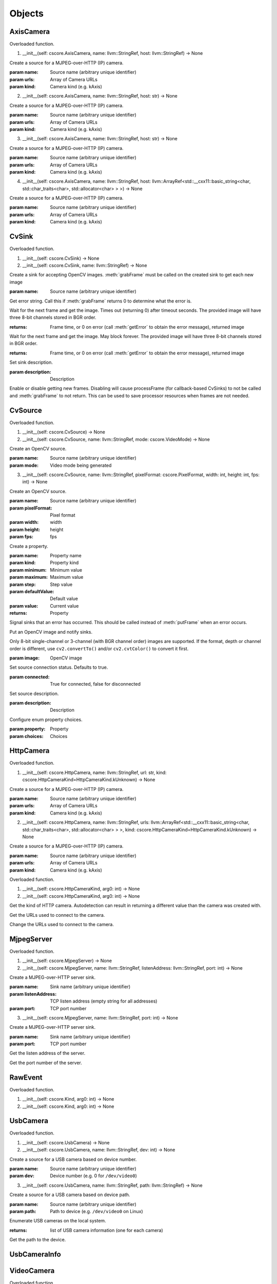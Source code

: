 .. THIS FILE IS AUTOGENERATED, DO NOT MODIFY

Objects
=======


AxisCamera
----------

.. py:class:: AxisCamera(*args, **kwargs)
   :module: cscore

Overloaded function.

1. __init__(self: cscore.AxisCamera, name: llvm::StringRef, host: llvm::StringRef) -> None

Create a source for a MJPEG-over-HTTP (IP) camera.

:param name: Source name (arbitrary unique identifier)
:param urls: Array of Camera URLs
:param kind: Camera kind (e.g. kAxis)

2. __init__(self: cscore.AxisCamera, name: llvm::StringRef, host: str) -> None

Create a source for a MJPEG-over-HTTP (IP) camera.

:param name: Source name (arbitrary unique identifier)
:param urls: Array of Camera URLs
:param kind: Camera kind (e.g. kAxis)

3. __init__(self: cscore.AxisCamera, name: llvm::StringRef, host: str) -> None

Create a source for a MJPEG-over-HTTP (IP) camera.

:param name: Source name (arbitrary unique identifier)
:param urls: Array of Camera URLs
:param kind: Camera kind (e.g. kAxis)

4. __init__(self: cscore.AxisCamera, name: llvm::StringRef, host: llvm::ArrayRef<std::__cxx11::basic_string<char, std::char_traits<char>, std::allocator<char> > >) -> None

Create a source for a MJPEG-over-HTTP (IP) camera.

:param name: Source name (arbitrary unique identifier)
:param urls: Array of Camera URLs
:param kind: Camera kind (e.g. kAxis)


CvSink
------

.. py:class:: CvSink(*args, **kwargs)
   :module: cscore

Overloaded function.

1. __init__(self: cscore.CvSink) -> None

2. __init__(self: cscore.CvSink, name: llvm::StringRef) -> None

Create a sink for accepting OpenCV images. :meth:`grabFrame` must be called on the created sink to get each new image

:param name: Source name (arbitrary unique identifier)


.. py:method:: CvSink.getError(self: cscore.CvSink) -> str
   :module: cscore

Get error string.  Call this if :meth:`grabFrame` returns 0 to determine what the error is.


.. py:method:: CvSink.grabFrame(self: cscore.CvSink, image: numpy.ndarray, timeout: float=0.225) -> Tuple[int, numpy.ndarray]
   :module: cscore

Wait for the next frame and get the image. Times out (returning 0) after timeout seconds.
The provided image will have three 8-bit channels stored in BGR order.

:returns: Frame time, or 0 on error (call :meth:`getError` to obtain the error message), returned image


.. py:method:: CvSink.grabFrameNoTimeout(self: cscore.CvSink, image: numpy.ndarray) -> Tuple[int, numpy.ndarray]
   :module: cscore

Wait for the next frame and get the image. May block forever.
The provided image will have three 8-bit channels stored in BGR order.

:returns: Frame time, or 0 on error (call :meth:`getError` to obtain the error message), returned image


.. py:method:: CvSink.setDescription(self: cscore.CvSink, description: llvm::StringRef) -> None
   :module: cscore

Set sink description.

:param description: Description


.. py:method:: CvSink.setEnabled(self: cscore.CvSink, enabled: bool) -> None
   :module: cscore

Enable or disable getting new frames.
Disabling will cause processFrame (for callback-based CvSinks) to not be called and :meth:`grabFrame` to not return.  This can be used to save processor resources when frames are not needed.


CvSource
--------

.. py:class:: CvSource(*args, **kwargs)
   :module: cscore

Overloaded function.

1. __init__(self: cscore.CvSource) -> None

2. __init__(self: cscore.CvSource, name: llvm::StringRef, mode: cscore.VideoMode) -> None

Create an OpenCV source.

:param name: Source name (arbitrary unique identifier)
:param mode: Video mode being generated

3. __init__(self: cscore.CvSource, name: llvm::StringRef, pixelFormat: cscore.PixelFormat, width: int, height: int, fps: int) -> None

Create an OpenCV source.

:param name: Source name (arbitrary unique identifier)
:param pixelFormat: Pixel format
:param width: width
:param height: height
:param fps: fps


.. py:method:: CvSource.createProperty(self: cscore.CvSource, name: llvm::StringRef, kind: cscore.Kind, minimum: int, maximum: int, step: int, defaultValue: int, value: int) -> cscore.VideoProperty
   :module: cscore

Create a property.

:param name: Property name
:param kind: Property kind
:param minimum: Minimum value
:param maximum: Maximum value
:param step: Step value
:param defaultValue: Default value
:param value: Current value

:returns: Property


.. py:method:: CvSource.notifyError(self: cscore.CvSource, msg: llvm::StringRef) -> None
   :module: cscore

Signal sinks that an error has occurred.  This should be called instead of :meth:`putFrame` when an error occurs.


.. py:method:: CvSource.putFrame(self: cscore.CvSource, arg0: numpy.ndarray) -> None
   :module: cscore

Put an OpenCV image and notify sinks.

Only 8-bit single-channel or 3-channel (with BGR channel order) images are supported. If the format, depth or channel order is different, use ``cv2.convertTo()`` and/or ``cv2.cvtColor()`` to convert it first.

:param image: OpenCV image


.. py:method:: CvSource.setConnected(self: cscore.CvSource, connected: bool) -> None
   :module: cscore

Set source connection status.  Defaults to true.

:param connected: True for connected, false for disconnected


.. py:method:: CvSource.setDescription(self: cscore.CvSource, description: llvm::StringRef) -> None
   :module: cscore

Set source description.

:param description: Description


.. py:method:: CvSource.setEnumPropertyChoices(self: cscore.CvSource, property: cscore.VideoProperty, choices: llvm::ArrayRef<std::__cxx11::basic_string<char, std::char_traits<char>, std::allocator<char> > >) -> None
   :module: cscore

Configure enum property choices.

:param property: Property
:param choices: Choices


HttpCamera
----------

.. py:class:: HttpCamera(*args, **kwargs)
   :module: cscore

Overloaded function.

1. __init__(self: cscore.HttpCamera, name: llvm::StringRef, url: str, kind: cscore.HttpCameraKind=HttpCameraKind.kUnknown) -> None

Create a source for a MJPEG-over-HTTP (IP) camera.

:param name: Source name (arbitrary unique identifier)
:param urls: Array of Camera URLs
:param kind: Camera kind (e.g. kAxis)

2. __init__(self: cscore.HttpCamera, name: llvm::StringRef, urls: llvm::ArrayRef<std::__cxx11::basic_string<char, std::char_traits<char>, std::allocator<char> > >, kind: cscore.HttpCameraKind=HttpCameraKind.kUnknown) -> None

Create a source for a MJPEG-over-HTTP (IP) camera.

:param name: Source name (arbitrary unique identifier)
:param urls: Array of Camera URLs
:param kind: Camera kind (e.g. kAxis)


.. py:class:: HttpCamera.HttpCameraKind(*args, **kwargs)
   :module: cscore

Overloaded function.

1. __init__(self: cscore.HttpCameraKind, arg0: int) -> None

2. __init__(self: cscore.HttpCameraKind, arg0: int) -> None


.. py:attribute:: HttpCamera.HttpCameraKind.kAxis
   :module: cscore
   :annotation: = HttpCameraKind.kAxis


.. py:attribute:: HttpCamera.HttpCameraKind.kCSCore
   :module: cscore
   :annotation: = HttpCameraKind.kCSCore


.. py:attribute:: HttpCamera.HttpCameraKind.kMJPGStreamer
   :module: cscore
   :annotation: = HttpCameraKind.kMJPGStreamer


.. py:attribute:: HttpCamera.HttpCameraKind.kUnknown
   :module: cscore
   :annotation: = HttpCameraKind.kUnknown


.. py:method:: HttpCamera.getHttpCameraKind(self: cscore.HttpCamera) -> cscore.HttpCameraKind
   :module: cscore

Get the kind of HTTP camera. Autodetection can result in returning a different value than the camera was created with.


.. py:method:: HttpCamera.getUrls(self: cscore.HttpCamera) -> List[str]
   :module: cscore

Get the URLs used to connect to the camera.


.. py:method:: HttpCamera.setUrls(self: cscore.HttpCamera, urls: llvm::ArrayRef<std::__cxx11::basic_string<char, std::char_traits<char>, std::allocator<char> > >) -> None
   :module: cscore

Change the URLs used to connect to the camera.


MjpegServer
-----------

.. py:class:: MjpegServer(*args, **kwargs)
   :module: cscore

Overloaded function.

1. __init__(self: cscore.MjpegServer) -> None

2. __init__(self: cscore.MjpegServer, name: llvm::StringRef, listenAddress: llvm::StringRef, port: int) -> None

Create a MJPEG-over-HTTP server sink.

:param name: Sink name (arbitrary unique identifier)
:param listenAddress: TCP listen address (empty string for all addresses)
:param port: TCP port number

3. __init__(self: cscore.MjpegServer, name: llvm::StringRef, port: int) -> None

Create a MJPEG-over-HTTP server sink.

:param name: Sink name (arbitrary unique identifier)
:param port: TCP port number


.. py:method:: MjpegServer.getListenAddress(self: cscore.MjpegServer) -> str
   :module: cscore

Get the listen address of the server.


.. py:method:: MjpegServer.getPort(self: cscore.MjpegServer) -> int
   :module: cscore

Get the port number of the server.


RawEvent
--------

.. py:class:: RawEvent
   :module: cscore


.. py:class:: RawEvent.Kind(*args, **kwargs)
   :module: cscore

Overloaded function.

1. __init__(self: cscore.Kind, arg0: int) -> None

2. __init__(self: cscore.Kind, arg0: int) -> None


.. py:attribute:: RawEvent.Kind.kNetworkInterfacesChanged
   :module: cscore
   :annotation: = Kind.kNetworkInterfacesChanged


.. py:attribute:: RawEvent.Kind.kSinkCreated
   :module: cscore
   :annotation: = Kind.kSinkCreated


.. py:attribute:: RawEvent.Kind.kSinkDestroyed
   :module: cscore
   :annotation: = Kind.kSinkDestroyed


.. py:attribute:: RawEvent.Kind.kSinkDisabled
   :module: cscore
   :annotation: = Kind.kSinkDisabled


.. py:attribute:: RawEvent.Kind.kSinkEnabled
   :module: cscore
   :annotation: = Kind.kSinkEnabled


.. py:attribute:: RawEvent.Kind.kSinkSourceChanged
   :module: cscore
   :annotation: = Kind.kSinkSourceChanged


.. py:attribute:: RawEvent.Kind.kSourceConnected
   :module: cscore
   :annotation: = Kind.kSourceConnected


.. py:attribute:: RawEvent.Kind.kSourceCreated
   :module: cscore
   :annotation: = Kind.kSourceCreated


.. py:attribute:: RawEvent.Kind.kSourceDestroyed
   :module: cscore
   :annotation: = Kind.kSourceDestroyed


.. py:attribute:: RawEvent.Kind.kSourceDisconnected
   :module: cscore
   :annotation: = Kind.kSourceDisconnected


.. py:attribute:: RawEvent.Kind.kSourcePropertyChoicesUpdated
   :module: cscore
   :annotation: = Kind.kSourcePropertyChoicesUpdated


.. py:attribute:: RawEvent.Kind.kSourcePropertyCreated
   :module: cscore
   :annotation: = Kind.kSourcePropertyCreated


.. py:attribute:: RawEvent.Kind.kSourcePropertyValueUpdated
   :module: cscore
   :annotation: = Kind.kSourcePropertyValueUpdated


.. py:attribute:: RawEvent.Kind.kSourceVideoModeChanged
   :module: cscore
   :annotation: = Kind.kSourceVideoModeChanged


.. py:attribute:: RawEvent.Kind.kSourceVideoModesUpdated
   :module: cscore
   :annotation: = Kind.kSourceVideoModesUpdated


.. py:attribute:: RawEvent.kind
   :module: cscore


.. py:attribute:: RawEvent.mode
   :module: cscore


.. py:attribute:: RawEvent.name
   :module: cscore


.. py:attribute:: RawEvent.sinkHandle
   :module: cscore


.. py:attribute:: RawEvent.sourceHandle
   :module: cscore


.. py:attribute:: RawEvent.value
   :module: cscore


.. py:attribute:: RawEvent.valueStr
   :module: cscore


UsbCamera
---------

.. py:class:: UsbCamera(*args, **kwargs)
   :module: cscore

Overloaded function.

1. __init__(self: cscore.UsbCamera) -> None

2. __init__(self: cscore.UsbCamera, name: llvm::StringRef, dev: int) -> None

Create a source for a USB camera based on device number.

:param name: Source name (arbitrary unique identifier)
:param dev: Device number (e.g. 0 for ``/dev/video0``)

3. __init__(self: cscore.UsbCamera, name: llvm::StringRef, path: llvm::StringRef) -> None

Create a source for a USB camera based on device path.

:param name: Source name (arbitrary unique identifier)
:param path: Path to device (e.g. ``/dev/video0`` on Linux)


.. py:method:: UsbCamera.enumerateUsbCameras() -> List[cscore.UsbCameraInfo]
   :module: cscore

Enumerate USB cameras on the local system.

:returns: list of USB camera information (one for each camera)


.. py:method:: UsbCamera.getPath(self: cscore.UsbCamera) -> str
   :module: cscore

Get the path to the device.


UsbCameraInfo
-------------

.. py:class:: UsbCameraInfo
   :module: cscore


.. py:attribute:: UsbCameraInfo.dev
   :module: cscore


.. py:attribute:: UsbCameraInfo.name
   :module: cscore


.. py:attribute:: UsbCameraInfo.path
   :module: cscore


VideoCamera
-----------

.. py:class:: VideoCamera(self: cscore.VideoCamera) -> None
   :module: cscore


.. py:class:: VideoCamera.WhiteBalance(*args, **kwargs)
   :module: cscore

Overloaded function.

1. __init__(self: cscore.WhiteBalance, arg0: int) -> None

2. __init__(self: cscore.WhiteBalance, arg0: int) -> None


.. py:attribute:: VideoCamera.WhiteBalance.kFixedFlourescent2
   :module: cscore
   :annotation: = WhiteBalance.kFixedFlourescent2


.. py:attribute:: VideoCamera.WhiteBalance.kFixedFluorescent1
   :module: cscore
   :annotation: = WhiteBalance.kFixedFluorescent1


.. py:attribute:: VideoCamera.WhiteBalance.kFixedIndoor
   :module: cscore
   :annotation: = WhiteBalance.kFixedIndoor


.. py:attribute:: VideoCamera.WhiteBalance.kFixedOutdoor1
   :module: cscore
   :annotation: = WhiteBalance.kFixedOutdoor1


.. py:attribute:: VideoCamera.WhiteBalance.kFixedOutdoor2
   :module: cscore
   :annotation: = WhiteBalance.kFixedOutdoor2


.. py:method:: VideoCamera.getBrightness(self: cscore.VideoCamera) -> int
   :module: cscore

Get the brightness, as a percentage (0-100).


.. py:method:: VideoCamera.setBrightness(self: cscore.VideoCamera, brightness: int) -> None
   :module: cscore

Set the brightness, as a percentage (0-100).


.. py:method:: VideoCamera.setExposureAuto(self: cscore.VideoCamera) -> None
   :module: cscore

Set the exposure to auto aperature.


.. py:method:: VideoCamera.setExposureHoldCurrent(self: cscore.VideoCamera) -> None
   :module: cscore

Set the exposure to hold current.


.. py:method:: VideoCamera.setExposureManual(self: cscore.VideoCamera, value: int) -> None
   :module: cscore

Set the exposure to manual, as a percentage (0-100).


.. py:method:: VideoCamera.setWhiteBalanceAuto(self: cscore.VideoCamera) -> None
   :module: cscore

Set the white balance to auto.


.. py:method:: VideoCamera.setWhiteBalanceHoldCurrent(self: cscore.VideoCamera) -> None
   :module: cscore

Set the white balance to hold current.


.. py:method:: VideoCamera.setWhiteBalanceManual(self: cscore.VideoCamera, value: int) -> None
   :module: cscore

Set the white balance to manual, with specified color temperature.


VideoEvent
----------

.. py:class:: VideoEvent
   :module: cscore


.. py:method:: VideoEvent.getProperty(self: cscore.VideoEvent) -> cscore.VideoProperty
   :module: cscore


.. py:method:: VideoEvent.getSink(self: cscore.VideoEvent) -> cscore.VideoSink
   :module: cscore


.. py:method:: VideoEvent.getSource(self: cscore.VideoEvent) -> cscore.VideoSource
   :module: cscore


VideoListener
-------------

.. py:class:: VideoListener(self: cscore.VideoListener, callback: Callable[[cscore.VideoEvent], None], eventMask: int, immediateNotify: bool) -> None
   :module: cscore

Create an event listener.

:param callback: Callback function
:param eventMask: Bitmask of VideoEvent.Kind values
:param immediateNotify: Whether callback should be immediately called with a representative set of events for the current library state.


VideoMode
---------

.. py:class:: VideoMode(*args, **kwargs)
   :module: cscore

Overloaded function.

1. __init__(self: cscore.VideoMode) -> None

2. __init__(self: cscore.VideoMode, arg0: cs::VideoMode::PixelFormat, arg1: int, arg2: int, arg3: int) -> None


.. py:class:: VideoMode.PixelFormat(*args, **kwargs)
   :module: cscore

Overloaded function.

1. __init__(self: cscore.PixelFormat, arg0: int) -> None

2. __init__(self: cscore.PixelFormat, arg0: int) -> None


.. py:attribute:: VideoMode.PixelFormat.kBGR
   :module: cscore
   :annotation: = PixelFormat.kBGR


.. py:attribute:: VideoMode.PixelFormat.kGray
   :module: cscore
   :annotation: = PixelFormat.kGray


.. py:attribute:: VideoMode.PixelFormat.kMJPEG
   :module: cscore
   :annotation: = PixelFormat.kMJPEG


.. py:attribute:: VideoMode.PixelFormat.kRGB565
   :module: cscore
   :annotation: = PixelFormat.kRGB565


.. py:attribute:: VideoMode.PixelFormat.kUnknown
   :module: cscore
   :annotation: = PixelFormat.kUnknown


.. py:attribute:: VideoMode.PixelFormat.kYUYV
   :module: cscore
   :annotation: = PixelFormat.kYUYV


.. py:attribute:: VideoMode.fps
   :module: cscore


.. py:attribute:: VideoMode.height
   :module: cscore


.. py:attribute:: VideoMode.pixelFormat
   :module: cscore


.. py:attribute:: VideoMode.width
   :module: cscore


VideoProperty
-------------

.. py:class:: VideoProperty(self: cscore.VideoProperty) -> None
   :module: cscore


.. py:class:: VideoProperty.Kind(*args, **kwargs)
   :module: cscore

Overloaded function.

1. __init__(self: cscore.Kind, arg0: int) -> None

2. __init__(self: cscore.Kind, arg0: int) -> None


.. py:attribute:: VideoProperty.Kind.kBoolean
   :module: cscore
   :annotation: = Kind.kBoolean


.. py:attribute:: VideoProperty.Kind.kEnum
   :module: cscore
   :annotation: = Kind.kEnum


.. py:attribute:: VideoProperty.Kind.kInteger
   :module: cscore
   :annotation: = Kind.kInteger


.. py:attribute:: VideoProperty.Kind.kNone
   :module: cscore
   :annotation: = Kind.kNone


.. py:attribute:: VideoProperty.Kind.kString
   :module: cscore
   :annotation: = Kind.kString


.. py:method:: VideoProperty.get(self: cscore.VideoProperty) -> int
   :module: cscore


.. py:method:: VideoProperty.getChoices(self: cscore.VideoProperty) -> List[str]
   :module: cscore


.. py:method:: VideoProperty.getDefault(self: cscore.VideoProperty) -> int
   :module: cscore


.. py:method:: VideoProperty.getKind(self: cscore.VideoProperty) -> cs::VideoProperty::Kind
   :module: cscore


.. py:method:: VideoProperty.getLastStatus(self: cscore.VideoProperty) -> int
   :module: cscore


.. py:method:: VideoProperty.getMax(self: cscore.VideoProperty) -> int
   :module: cscore


.. py:method:: VideoProperty.getMin(self: cscore.VideoProperty) -> int
   :module: cscore


.. py:method:: VideoProperty.getName(self: cscore.VideoProperty) -> str
   :module: cscore


.. py:method:: VideoProperty.getStep(self: cscore.VideoProperty) -> int
   :module: cscore


.. py:method:: VideoProperty.getString(self: cscore.VideoProperty) -> str
   :module: cscore


.. py:method:: VideoProperty.isBoolean(self: cscore.VideoProperty) -> bool
   :module: cscore


.. py:method:: VideoProperty.isEnum(self: cscore.VideoProperty) -> bool
   :module: cscore


.. py:method:: VideoProperty.isInteger(self: cscore.VideoProperty) -> bool
   :module: cscore


.. py:method:: VideoProperty.isString(self: cscore.VideoProperty) -> bool
   :module: cscore


.. py:method:: VideoProperty.set(self: cscore.VideoProperty, value: int) -> None
   :module: cscore


.. py:method:: VideoProperty.setString(self: cscore.VideoProperty, value: llvm::StringRef) -> None
   :module: cscore


VideoSink
---------

.. py:class:: VideoSink(*args, **kwargs)
   :module: cscore

Overloaded function.

1. __init__(self: cscore.VideoSink) -> None

2. __init__(self: cscore.VideoSink, sink: cscore.VideoSink) -> None


.. py:class:: VideoSink.Kind(*args, **kwargs)
   :module: cscore

Overloaded function.

1. __init__(self: cscore.Kind, arg0: int) -> None

2. __init__(self: cscore.Kind, arg0: int) -> None


.. py:attribute:: VideoSink.Kind.kCv
   :module: cscore
   :annotation: = Kind.kCv


.. py:attribute:: VideoSink.Kind.kMjpeg
   :module: cscore
   :annotation: = Kind.kMjpeg


.. py:attribute:: VideoSink.Kind.kUnknown
   :module: cscore
   :annotation: = Kind.kUnknown


.. py:method:: VideoSink.enumerateSinks() -> List[cscore.VideoSink]
   :module: cscore

Enumerate all existing sinks.

:returns: list of sinks.


.. py:method:: VideoSink.getDescription(self: cscore.VideoSink) -> str
   :module: cscore

Get the sink description.  This is sink-kind specific.


.. py:method:: VideoSink.getHandle(self: cscore.VideoSink) -> int
   :module: cscore


.. py:method:: VideoSink.getKind(self: cscore.VideoSink) -> cs::VideoSink::Kind
   :module: cscore

Get the kind of the sink.


.. py:method:: VideoSink.getLastStatus(self: cscore.VideoSink) -> int
   :module: cscore


.. py:method:: VideoSink.getName(self: cscore.VideoSink) -> str
   :module: cscore

Get the name of the sink.  The name is an arbitrary identifier provided when the sink is created, and should be unique.


.. py:method:: VideoSink.getSource(self: cscore.VideoSink) -> cscore.VideoSource
   :module: cscore

Get the connected source.

:returns: Connected source (empty if none connected).


.. py:method:: VideoSink.getSourceProperty(self: cscore.VideoSink, arg0: llvm::StringRef) -> cscore.VideoProperty
   :module: cscore

Get a property of the associated source.

:param name: Property name
:returns: Property (VideoSink.Kind.kNone if no property with the given name exists or no source connected)


.. py:method:: VideoSink.setSource(self: cscore.VideoSink, source: cscore.VideoSource) -> None
   :module: cscore

Configure which source should provide frames to this sink.  Each sink can accept frames from only a single source, but a single source can provide frames to multiple clients.

:param source: Source


VideoSource
-----------

.. py:class:: VideoSource(*args, **kwargs)
   :module: cscore

Overloaded function.

1. __init__(self: cscore.VideoSource) -> None

2. __init__(self: cscore.VideoSource, source: cscore.VideoSource) -> None


.. py:class:: VideoSource.Kind(*args, **kwargs)
   :module: cscore

Overloaded function.

1. __init__(self: cscore.Kind, arg0: int) -> None

2. __init__(self: cscore.Kind, arg0: int) -> None


.. py:attribute:: VideoSource.Kind.kCv
   :module: cscore
   :annotation: = Kind.kCv


.. py:attribute:: VideoSource.Kind.kHttp
   :module: cscore
   :annotation: = Kind.kHttp


.. py:attribute:: VideoSource.Kind.kUnknown
   :module: cscore
   :annotation: = Kind.kUnknown


.. py:attribute:: VideoSource.Kind.kUsb
   :module: cscore
   :annotation: = Kind.kUsb


.. py:method:: VideoSource.enumerateProperties(self: cscore.VideoSource) -> List[cscore.VideoProperty]
   :module: cscore

Enumerate all properties of this source


.. py:method:: VideoSource.enumerateSinks(self: cscore.VideoSource) -> List[cs::VideoSink]
   :module: cscore

Enumerate all sinks connected to this source.

:returns: list of sinks.


.. py:method:: VideoSource.enumerateSources() -> List[cscore.VideoSource]
   :module: cscore

Enumerate all existing sources.

:returns: list of sources.


.. py:method:: VideoSource.enumerateVideoModes(self: cscore.VideoSource) -> List[cscore.VideoMode]
   :module: cscore

Enumerate all known video modes for this source.


.. py:method:: VideoSource.getDescription(self: cscore.VideoSource) -> str
   :module: cscore

Get the source description.  This is source-kind specific.


.. py:method:: VideoSource.getHandle(self: cscore.VideoSource) -> int
   :module: cscore


.. py:method:: VideoSource.getKind(self: cscore.VideoSource) -> cs::VideoSource::Kind
   :module: cscore

Get the kind of the source


.. py:method:: VideoSource.getLastFrameTime(self: cscore.VideoSource) -> int
   :module: cscore

Get the last time a frame was captured.


.. py:method:: VideoSource.getLastStatus(self: cscore.VideoSource) -> int
   :module: cscore


.. py:method:: VideoSource.getName(self: cscore.VideoSource) -> str
   :module: cscore

Get the name of the source. The name is an arbitrary identifier provided when the source is created, and should be unique.


.. py:method:: VideoSource.getProperty(self: cscore.VideoSource, name: llvm::StringRef) -> cscore.VideoProperty
   :module: cscore

Get a property.

:param name: Property name
:returns: Property contents (VideoSource.Kind.kNone if no property with the given name exists)


.. py:method:: VideoSource.getVideoMode(self: cscore.VideoSource) -> cscore.VideoMode
   :module: cscore

Get the current video mode.


.. py:method:: VideoSource.isConnected(self: cscore.VideoSource) -> bool
   :module: cscore

Is the source currently connected to whatever is providing the images?


.. py:method:: VideoSource.setFPS(self: cscore.VideoSource, fps: int) -> bool
   :module: cscore

Set the frames per second (FPS).

:param fps: desired FPS
:returns: True if set successfully


.. py:method:: VideoSource.setPixelFormat(self: cscore.VideoSource, pixelFormat: cscore.PixelFormat) -> bool
   :module: cscore

Set the pixel format.

:param pixelFormat: desired pixel format
:returns: True if set successfully


.. py:method:: VideoSource.setResolution(self: cscore.VideoSource, width: int, height: int) -> bool
   :module: cscore

Set the resolution.

:param width: desired width
:param height: desired height
:returns: True if set successfully


.. py:method:: VideoSource.setVideoMode(*args, **kwargs)
   :module: cscore

Overloaded function.

1. setVideoMode(self: cscore.VideoSource, mode: cscore.VideoMode) -> bool

Set the video mode.

:param mode: Video mode

2. setVideoMode(self: cscore.VideoSource, pixelFormat: cscore.PixelFormat, width: int, height: int, fps: int) -> bool

Set the video mode.

:param pixelFormat: desired pixel format
:param width: desired width
:param height: desired height
:param fps: desired FPS
:returns: True if set successfully


.. py:function:: getHttpCameraUrls(arg0: int) -> List[str]
   :module: cscore


.. py:function:: getMjpegServerListenAddress(arg0: int, arg1: int) -> str
   :module: cscore


.. py:function:: getMjpegServerPort(arg0: int) -> List[str]
   :module: cscore


.. py:function:: getNetworkInterfaces() -> List[str]
   :module: cscore


.. py:function:: getUsbCameraPath(arg0: int) -> str
   :module: cscore


.. py:function:: setLogger(arg0: Callable[[int, str, int, str], None], arg1: int) -> None
   :module: cscore


